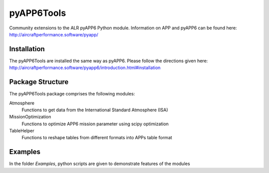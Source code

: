 ===============================
pyAPP6Tools
===============================

Community extensions to the ALR pyAPP6 Python module. Information on APP and pyAPP6 can be found here: http://aircraftperformance.software/pyapp/

.. image:: https://travis-ci.org/ALR-Aerospace/pyAPP6Tools.svg?branch=master
    :target: https://travis-ci.org/ALR-Aerospace/pyAPP6Tools

.. image:: https://coveralls.io/repos/github/ALR-Aerospace/pyAPP6Tools/badge.svg?branch=master
    :target: https://coveralls.io/github/ALR-Aerospace/pyAPP6Tools?branch=master


Installation
============

The pyAPP6Tools are installed the same way as pyAPP6. Please follow the directions given here: http://aircraftperformance.software/pyapp6/introduction.html#installation

Package Structure
===================

The pyAPP6Tools package comprises the following modules:

Atmosphere
    Functions to get data from the International Standard Atmosphere (ISA)

MissionOptimization
    Functions to optimize APP6 mission parameter using scipy optimization
    
TableHelper
    Functions to reshape tables from different formats into APPs table format
    
Examples
===================

In the folder *Examples*, python scripts are given to demonstrate features of the modules 